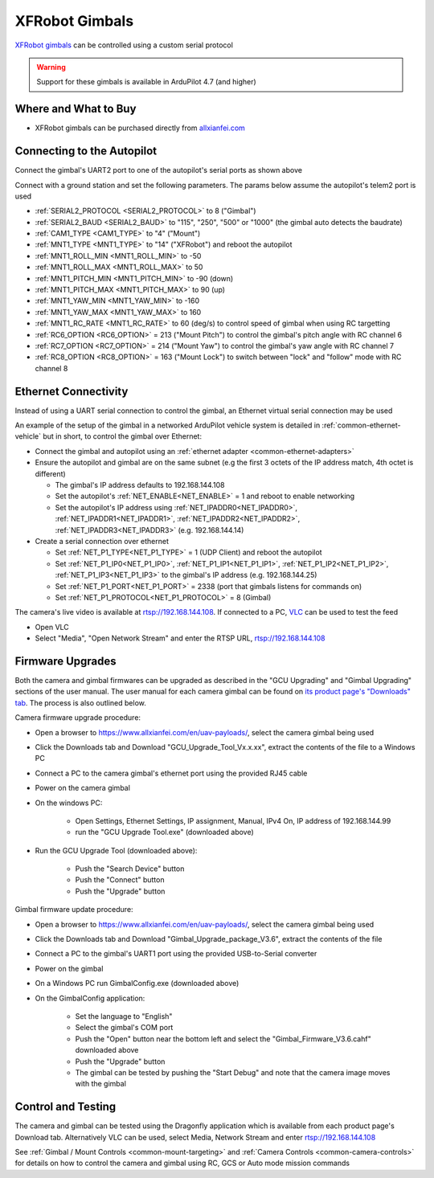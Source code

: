 .. _common-xfrobot-gimbal:

===============
XFRobot Gimbals
===============

`XFRobot gimbals <https://www.allxianfei.com/en/uav-payloads/>`__ can be controlled using a custom serial protocol

.. image:: ../../../images/xfrobot-gimbal.png
    :target: https://www.allxianfei.com/en/uav-payloads/

.. warning::

    Support for these gimbals is available in ArduPilot 4.7 (and higher)

Where and What to Buy
---------------------

- XFRobot gimbals can be purchased directly from `allxianfei.com <https://www.allxianfei.com/en/uav-payloads/>`__

Connecting to the Autopilot
---------------------------

.. image:: ../../../images/xfrobot-autopilot-serial.png
    :target: ../_images/xfrobot-autopilot-serial.png
    :width: 450px

Connect the gimbal's UART2 port to one of the autopilot's serial ports as shown above

Connect with a ground station and set the following parameters.  The params below assume the autopilot's telem2 port is used

- :ref:`SERIAL2_PROTOCOL <SERIAL2_PROTOCOL>` to 8 ("Gimbal")
- :ref:`SERIAL2_BAUD <SERIAL2_BAUD>` to "115", "250", "500" or "1000" (the gimbal auto detects the baudrate)
- :ref:`CAM1_TYPE <CAM1_TYPE>` to "4" ("Mount")
- :ref:`MNT1_TYPE <MNT1_TYPE>` to "14" ("XFRobot") and reboot the autopilot
- :ref:`MNT1_ROLL_MIN <MNT1_ROLL_MIN>` to -50
- :ref:`MNT1_ROLL_MAX <MNT1_ROLL_MAX>` to 50
- :ref:`MNT1_PITCH_MIN <MNT1_PITCH_MIN>` to -90 (down)
- :ref:`MNT1_PITCH_MAX <MNT1_PITCH_MAX>` to 90 (up)
- :ref:`MNT1_YAW_MIN <MNT1_YAW_MIN>` to -160
- :ref:`MNT1_YAW_MAX <MNT1_YAW_MAX>` to 160
- :ref:`MNT1_RC_RATE <MNT1_RC_RATE>` to 60 (deg/s) to control speed of gimbal when using RC targetting
- :ref:`RC6_OPTION <RC6_OPTION>` = 213 ("Mount Pitch") to control the gimbal's pitch angle with RC channel 6
- :ref:`RC7_OPTION <RC7_OPTION>` = 214 ("Mount Yaw") to control the gimbal's yaw angle with RC channel 7
- :ref:`RC8_OPTION <RC8_OPTION>` = 163 ("Mount Lock") to switch between "lock" and "follow" mode with RC channel 8

Ethernet Connectivity
---------------------

Instead of using a UART serial connection to control the gimbal, an Ethernet virtual serial connection may be used

.. image:: ../../../images/xfrobot-autopilot-ethernet.png
    :target: ../_images/xfrobot-autopilot-ethernet.png
    :width: 450px

An example of the setup of the gimbal in a networked ArduPilot vehicle system is detailed in :ref:`common-ethernet-vehicle` but in short, to control the gimbal over Ethernet:

- Connect the gimbal and autopilot using an :ref:`ethernet adapter <common-ethernet-adapters>`
- Ensure the autopilot and gimbal are on the same subnet (e.g the first 3 octets of the IP address match, 4th octet is different)

  - The gimbal's IP address defaults to 192.168.144.108
  - Set the autopilot's :ref:`NET_ENABLE<NET_ENABLE>` = 1 and reboot to enable networking
  - Set the autopilot's IP address using :ref:`NET_IPADDR0<NET_IPADDR0>`, :ref:`NET_IPADDR1<NET_IPADDR1>`, :ref:`NET_IPADDR2<NET_IPADDR2>`, :ref:`NET_IPADDR3<NET_IPADDR3>` (e.g. 192.168.144.14)
- Create a serial connection over ethernet

  - Set :ref:`NET_P1_TYPE<NET_P1_TYPE>` = 1 (UDP Client) and reboot the autopilot
  - Set :ref:`NET_P1_IP0<NET_P1_IP0>`, :ref:`NET_P1_IP1<NET_P1_IP1>`, :ref:`NET_P1_IP2<NET_P1_IP2>`, :ref:`NET_P1_IP3<NET_P1_IP3>` to the gimbal's IP address (e.g. 192.168.144.25)
  - Set :ref:`NET_P1_PORT<NET_P1_PORT>` = 2338 (port that gimbals listens for commands on)
  - Set :ref:`NET_P1_PROTOCOL<NET_P1_PROTOCOL>` = 8 (Gimbal)

The camera's live video is available at rtsp://192.168.144.108.  If connected to a PC, `VLC <https://www.videolan.org/>`__ can be used to test the feed

- Open VLC
- Select "Media", "Open Network Stream" and enter the RTSP URL, rtsp://192.168.144.108

Firmware Upgrades
-----------------

Both the camera and gimbal firmwares can be upgraded as described in the "GCU Upgrading" and "Gimbal Upgrading" sections of the user manual.  The user manual for each camera gimbal can be found on `its product page's "Downloads" tab <https://www.allxianfei.com/en/uav-payloads/>`__.  The process is also outlined below.

Camera firmware upgrade procedure:

- Open a browser to https://www.allxianfei.com/en/uav-payloads/, select the camera gimbal being used
- Click the Downloads tab and Download "GCU_Upgrade_Tool_Vx.x.xx", extract the contents of the file to a Windows PC
- Connect a PC to the camera gimbal's ethernet port using the provided RJ45 cable
- Power on the camera gimbal
- On the windows PC:

    - Open Settings, Ethernet Settings, IP assignment, Manual, IPv4 On, IP address of 192.168.144.99
    - run the "GCU Upgrade Tool.exe" (downloaded above)
- Run the GCU Upgrade Tool (downloaded above):

    - Push the "Search Device" button
    - Push the "Connect" button
    - Push the "Upgrade" button

.. image:: ../../../images/xfrobot-camera-firmware-update.png
    :target: ../_images/xfrobot-camera-firmware-update.png

Gimbal firmware update procedure:

- Open a browser to https://www.allxianfei.com/en/uav-payloads/, select the camera gimbal being used
- Click the Downloads tab and Download "Gimbal_Upgrade_package_V3.6", extract the contents of the file
- Connect a PC to the gimbal's UART1 port using the provided USB-to-Serial converter
- Power on the gimbal
- On a Windows PC run GimbalConfig.exe (downloaded above)
- On the GimbalConfig application:

    - Set the language to "English"
    - Select the gimbal's COM port
    - Push the "Open" button near the bottom left and select the "Gimbal_Firmware_V3.6.cahf" downloaded above
    - Push the "Upgrade" button
    - The gimbal can be tested by pushing the "Start Debug" and note that the camera image moves with the gimbal

.. image:: ../../../images/xfrobot-gimbal-firmware-update.png
    :target: ../_images/xfrobot-gimbal-firmware-update.png
    :width: 450px

Control and Testing
-------------------

The camera and gimbal can be tested using the Dragonfly application which is available from each product page's Download tab.  Alternatively VLC can be used, select Media, Network Stream and enter rtsp://192.168.144.108

See :ref:`Gimbal / Mount Controls <common-mount-targeting>` and :ref:`Camera Controls <common-camera-controls>`  for details on how to control the camera and gimbal using RC, GCS or Auto mode mission commands
